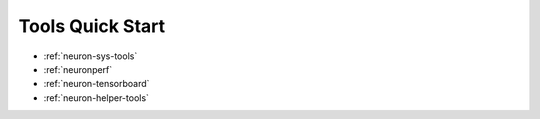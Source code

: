 .. _tools-quickstart:

Tools Quick Start
=================

* :ref:`neuron-sys-tools`
* :ref:`neuronperf`
* :ref:`neuron-tensorboard`
* :ref:`neuron-helper-tools`

